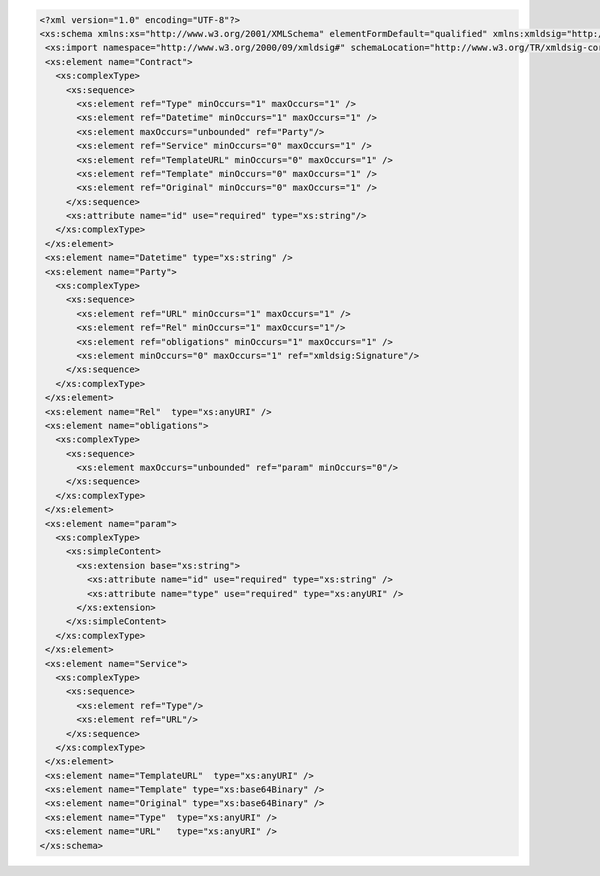 .. code-block:: xml

 <?xml version="1.0" encoding="UTF-8"?>
 <xs:schema xmlns:xs="http://www.w3.org/2001/XMLSchema" elementFormDefault="qualified" xmlns:xmldsig="http://www.w3.org/2000/09/xmldsig#">
  <xs:import namespace="http://www.w3.org/2000/09/xmldsig#" schemaLocation="http://www.w3.org/TR/xmldsig-core/xmldsig-core-schema.xsd" />
  <xs:element name="Contract">
    <xs:complexType>
      <xs:sequence>
        <xs:element ref="Type" minOccurs="1" maxOccurs="1" />
        <xs:element ref="Datetime" minOccurs="1" maxOccurs="1" />
        <xs:element maxOccurs="unbounded" ref="Party"/>
        <xs:element ref="Service" minOccurs="0" maxOccurs="1" />
        <xs:element ref="TemplateURL" minOccurs="0" maxOccurs="1" />
        <xs:element ref="Template" minOccurs="0" maxOccurs="1" />
        <xs:element ref="Original" minOccurs="0" maxOccurs="1" />
      </xs:sequence>
      <xs:attribute name="id" use="required" type="xs:string"/>
    </xs:complexType>
  </xs:element>
  <xs:element name="Datetime" type="xs:string" />
  <xs:element name="Party">
    <xs:complexType>
      <xs:sequence>
        <xs:element ref="URL" minOccurs="1" maxOccurs="1" />
        <xs:element ref="Rel" minOccurs="1" maxOccurs="1"/>
        <xs:element ref="obligations" minOccurs="1" maxOccurs="1" />
        <xs:element minOccurs="0" maxOccurs="1" ref="xmldsig:Signature"/>
      </xs:sequence>
    </xs:complexType>
  </xs:element>
  <xs:element name="Rel"  type="xs:anyURI" />
  <xs:element name="obligations">
    <xs:complexType>
      <xs:sequence>
        <xs:element maxOccurs="unbounded" ref="param" minOccurs="0"/>
      </xs:sequence>
    </xs:complexType>
  </xs:element>
  <xs:element name="param">
    <xs:complexType>
      <xs:simpleContent>
        <xs:extension base="xs:string">
          <xs:attribute name="id" use="required" type="xs:string" />
          <xs:attribute name="type" use="required" type="xs:anyURI" />
        </xs:extension>
      </xs:simpleContent>
    </xs:complexType>
  </xs:element>
  <xs:element name="Service">
    <xs:complexType>
      <xs:sequence>
        <xs:element ref="Type"/>
        <xs:element ref="URL"/>
      </xs:sequence>
    </xs:complexType>
  </xs:element>
  <xs:element name="TemplateURL"  type="xs:anyURI" />
  <xs:element name="Template" type="xs:base64Binary" />
  <xs:element name="Original" type="xs:base64Binary" />
  <xs:element name="Type"  type="xs:anyURI" />
  <xs:element name="URL"   type="xs:anyURI" />
 </xs:schema>
